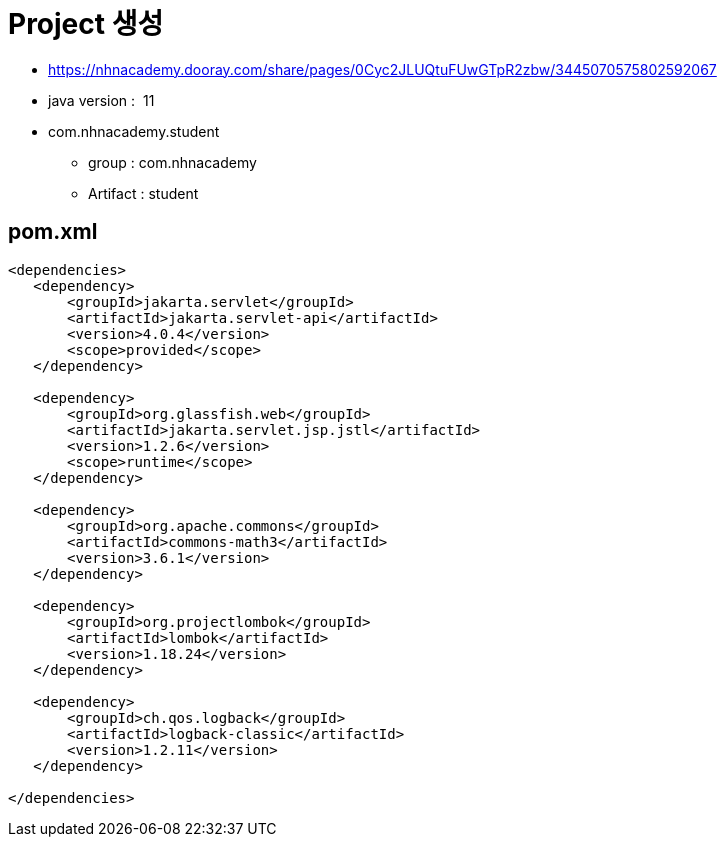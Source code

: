 = Project 생성

* https://nhnacademy.dooray.com/share/pages/0Cyc2JLUQtuFUwGTpR2zbw/3445070575802592067
* java version :  11
* com.nhnacademy.student
** group : com.nhnacademy
** Artifact : student

== pom.xml

[source,xml]
----
<dependencies>
   <dependency>
       <groupId>jakarta.servlet</groupId>
       <artifactId>jakarta.servlet-api</artifactId>
       <version>4.0.4</version>
       <scope>provided</scope>
   </dependency>

   <dependency>
       <groupId>org.glassfish.web</groupId>
       <artifactId>jakarta.servlet.jsp.jstl</artifactId>
       <version>1.2.6</version>
       <scope>runtime</scope>
   </dependency>

   <dependency>
       <groupId>org.apache.commons</groupId>
       <artifactId>commons-math3</artifactId>
       <version>3.6.1</version>
   </dependency>

   <dependency>
       <groupId>org.projectlombok</groupId>
       <artifactId>lombok</artifactId>
       <version>1.18.24</version>
   </dependency>

   <dependency>
       <groupId>ch.qos.logback</groupId>
       <artifactId>logback-classic</artifactId>
       <version>1.2.11</version>
   </dependency>

</dependencies>
----